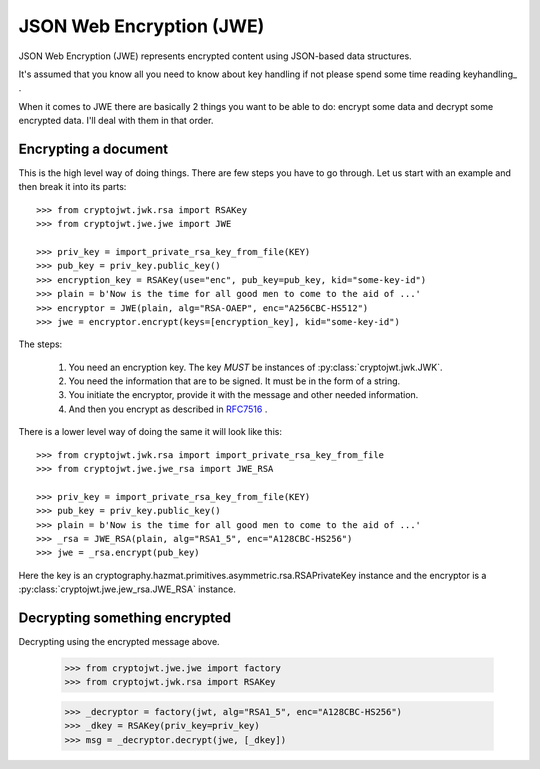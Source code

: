 .. _jwe:

JSON Web Encryption (JWE)
=========================

JSON Web Encryption (JWE) represents encrypted content using JSON-based data
structures.

It's assumed that you know all you need to know about key handling if not
please spend some time reading keyhandling_ .

When it comes to JWE there are basically 2 things you want to be able to do:
encrypt some data and decrypt some encrypted data. I'll deal with
them in that order.

Encrypting a document
---------------------

This is the high level way of doing things.
There are few steps you have to go through. Let us start with an example and then break it into its parts::

    >>> from cryptojwt.jwk.rsa import RSAKey
    >>> from cryptojwt.jwe.jwe import JWE

    >>> priv_key = import_private_rsa_key_from_file(KEY)
    >>> pub_key = priv_key.public_key()
    >>> encryption_key = RSAKey(use="enc", pub_key=pub_key, kid="some-key-id")
    >>> plain = b'Now is the time for all good men to come to the aid of ...'
    >>> encryptor = JWE(plain, alg="RSA-OAEP", enc="A256CBC-HS512")
    >>> jwe = encryptor.encrypt(keys=[encryption_key], kid="some-key-id")

The steps:

    1. You need an encryption key. The key *MUST* be instances of
       :py:class:`cryptojwt.jwk.JWK`.
    2. You need the information that are to be signed. It must be in the form of a string.
    3. You initiate the encryptor, provide it with the message and other
       needed information.
    4. And then you encrypt as described in RFC7516_ .

There is a lower level way of doing the same it will look like this::

    >>> from cryptojwt.jwk.rsa import import_private_rsa_key_from_file
    >>> from cryptojwt.jwe.jwe_rsa import JWE_RSA

    >>> priv_key = import_private_rsa_key_from_file(KEY)
    >>> pub_key = priv_key.public_key()
    >>> plain = b'Now is the time for all good men to come to the aid of ...'
    >>> _rsa = JWE_RSA(plain, alg="RSA1_5", enc="A128CBC-HS256")
    >>> jwe = _rsa.encrypt(pub_key)

Here the key is an cryptography.hazmat.primitives.asymmetric.rsa.RSAPrivateKey
instance and the encryptor is a :py:class:`cryptojwt.jwe.jew_rsa.JWE_RSA`
instance.

Decrypting something encrypted
------------------------------

Decrypting using the encrypted message above.

    >>> from cryptojwt.jwe.jwe import factory
    >>> from cryptojwt.jwk.rsa import RSAKey

    >>> _decryptor = factory(jwt, alg="RSA1_5", enc="A128CBC-HS256")
    >>> _dkey = RSAKey(priv_key=priv_key)
    >>> msg = _decryptor.decrypt(jwe, [_dkey])



.. _RFC7516: https://tools.ietf.org/html/rfc7516